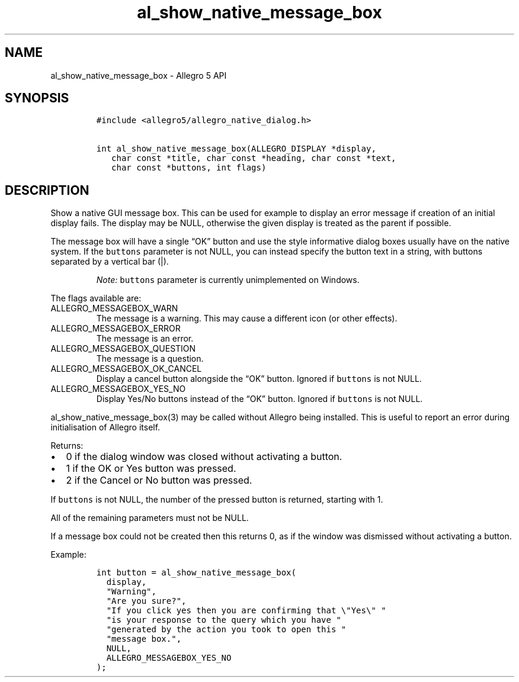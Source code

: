 .\" Automatically generated by Pandoc 2.11.4
.\"
.TH "al_show_native_message_box" "3" "" "Allegro reference manual" ""
.hy
.SH NAME
.PP
al_show_native_message_box - Allegro 5 API
.SH SYNOPSIS
.IP
.nf
\f[C]
#include <allegro5/allegro_native_dialog.h>

int al_show_native_message_box(ALLEGRO_DISPLAY *display,
   char const *title, char const *heading, char const *text,
   char const *buttons, int flags)
\f[R]
.fi
.SH DESCRIPTION
.PP
Show a native GUI message box.
This can be used for example to display an error message if creation of
an initial display fails.
The display may be NULL, otherwise the given display is treated as the
parent if possible.
.PP
The message box will have a single \[lq]OK\[rq] button and use the style
informative dialog boxes usually have on the native system.
If the \f[C]buttons\f[R] parameter is not NULL, you can instead specify
the button text in a string, with buttons separated by a vertical bar
(|).
.RS
.PP
\f[I]Note:\f[R] \f[C]buttons\f[R] parameter is currently unimplemented
on Windows.
.RE
.PP
The flags available are:
.TP
ALLEGRO_MESSAGEBOX_WARN
The message is a warning.
This may cause a different icon (or other effects).
.TP
ALLEGRO_MESSAGEBOX_ERROR
The message is an error.
.TP
ALLEGRO_MESSAGEBOX_QUESTION
The message is a question.
.TP
ALLEGRO_MESSAGEBOX_OK_CANCEL
Display a cancel button alongside the \[lq]OK\[rq] button.
Ignored if \f[C]buttons\f[R] is not NULL.
.TP
ALLEGRO_MESSAGEBOX_YES_NO
Display Yes/No buttons instead of the \[lq]OK\[rq] button.
Ignored if \f[C]buttons\f[R] is not NULL.
.PP
al_show_native_message_box(3) may be called without Allegro being
installed.
This is useful to report an error during initialisation of Allegro
itself.
.PP
Returns:
.IP \[bu] 2
0 if the dialog window was closed without activating a button.
.IP \[bu] 2
1 if the OK or Yes button was pressed.
.IP \[bu] 2
2 if the Cancel or No button was pressed.
.PP
If \f[C]buttons\f[R] is not NULL, the number of the pressed button is
returned, starting with 1.
.PP
All of the remaining parameters must not be NULL.
.PP
If a message box could not be created then this returns 0, as if the
window was dismissed without activating a button.
.PP
Example:
.IP
.nf
\f[C]
int button = al_show_native_message_box(
  display,
  \[dq]Warning\[dq],
  \[dq]Are you sure?\[dq],
  \[dq]If you click yes then you are confirming that \[rs]\[dq]Yes\[rs]\[dq] \[dq]
  \[dq]is your response to the query which you have \[dq]
  \[dq]generated by the action you took to open this \[dq]
  \[dq]message box.\[dq],
  NULL,
  ALLEGRO_MESSAGEBOX_YES_NO
);
\f[R]
.fi
